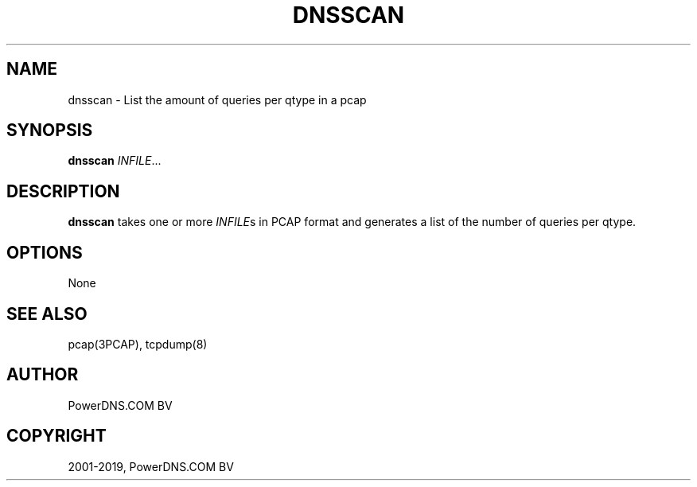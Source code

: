 .\" Man page generated from reStructuredText.
.
.TH "DNSSCAN" "1" "Jun 13, 2019" "4.2" "PowerDNS Authoritative Server"
.SH NAME
dnsscan \- List the amount of queries per qtype in a pcap
.
.nr rst2man-indent-level 0
.
.de1 rstReportMargin
\\$1 \\n[an-margin]
level \\n[rst2man-indent-level]
level margin: \\n[rst2man-indent\\n[rst2man-indent-level]]
-
\\n[rst2man-indent0]
\\n[rst2man-indent1]
\\n[rst2man-indent2]
..
.de1 INDENT
.\" .rstReportMargin pre:
. RS \\$1
. nr rst2man-indent\\n[rst2man-indent-level] \\n[an-margin]
. nr rst2man-indent-level +1
.\" .rstReportMargin post:
..
.de UNINDENT
. RE
.\" indent \\n[an-margin]
.\" old: \\n[rst2man-indent\\n[rst2man-indent-level]]
.nr rst2man-indent-level -1
.\" new: \\n[rst2man-indent\\n[rst2man-indent-level]]
.in \\n[rst2man-indent\\n[rst2man-indent-level]]u
..
.SH SYNOPSIS
.sp
\fBdnsscan\fP \fIINFILE\fP\&...
.SH DESCRIPTION
.sp
\fBdnsscan\fP takes one or more \fIINFILE\fPs in PCAP format and generates a
list of the number of queries per qtype.
.SH OPTIONS
.sp
None
.SH SEE ALSO
.sp
pcap(3PCAP), tcpdump(8)
.SH AUTHOR
PowerDNS.COM BV
.SH COPYRIGHT
2001-2019, PowerDNS.COM BV
.\" Generated by docutils manpage writer.
.
